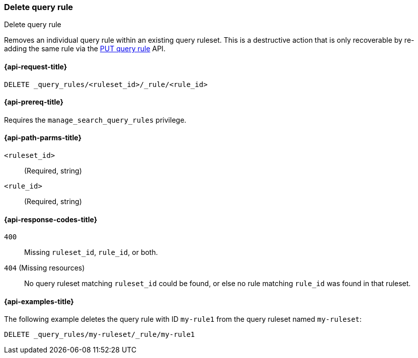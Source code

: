 [role="xpack"]
[[delete-query-rule]]
=== Delete query rule

++++
<titleabbrev>Delete query rule</titleabbrev>
++++

Removes an individual query rule within an existing query ruleset.
This is a destructive action that is only recoverable by re-adding the same rule via the <<put-query-rule, PUT query rule>> API.

[[delete-query-rule-request]]
==== {api-request-title}

`DELETE _query_rules/<ruleset_id>/_rule/<rule_id>`

[[delete-query-rule-prereq]]
==== {api-prereq-title}

Requires the `manage_search_query_rules` privilege.

[[delete-query_rule-path-params]]
==== {api-path-parms-title}

`<ruleset_id>`::
(Required, string)

`<rule_id>`::
(Required, string)

[[delete-query-rule-response-codes]]
==== {api-response-codes-title}

`400`::
Missing `ruleset_id`, `rule_id`, or both.

`404` (Missing resources)::
No query ruleset matching `ruleset_id` could be found, or else no rule matching `rule_id` was found in that ruleset.

[[delete-query-rule-example]]
==== {api-examples-title}

The following example deletes the query rule with ID `my-rule1` from the query ruleset named `my-ruleset`:

////
[source,console]
----
PUT _query_rules/my-ruleset
{
    "rules": [
        {
            "rule_id": "my-rule1",
            "type": "pinned",
            "criteria": [
                {
                    "type": "exact",
                    "metadata": "query_string",
                    "values": [ "marvel" ]
                }
            ],
            "actions": {
                "ids": ["id1"]
            }
        }
    ]
}
----
// TESTSETUP
////

[source,console]
----
DELETE _query_rules/my-ruleset/_rule/my-rule1
----
